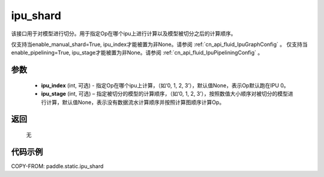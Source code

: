 .. _cn_api_fluid_ipu_shard:

ipu_shard
-------------------------------

.. py:function:: paddle.static.ipu_shard(ipu_index=None, ipu_stage=None)


该接口用于对模型进行切分。用于指定Op在哪个ipu上进行计算以及模型被切分之后的计算顺序。

.. note:

仅支持当enable_manual_shard=True, ipu_index才能被置为非None。请参阅 :ref:`cn_api_fluid_IpuGraphConfig` 。
仅支持当enable_pipelining=True, ipu_stage才能被置为非None。请参阅 :ref:`cn_api_fluid_IpuPipeliningConfig` 。

参数
:::::::::
    - **ipu_index** (int, 可选) - 指定Op在哪个ipu上计算，（如‘0, 1, 2, 3’），默认值None，表示Op默认跑在IPU 0。
    - **ipu_stage** (int, 可选) – 指定被切分的模型的计算顺序，（如‘0, 1, 2, 3’），按照数值大小顺序对被切分的模型进行计算，默认值None，表示没有数据流水计算顺序并按照计算图顺序计算Op。

返回
:::::::::
    无

代码示例
::::::::::

COPY-FROM: paddle.static.ipu_shard